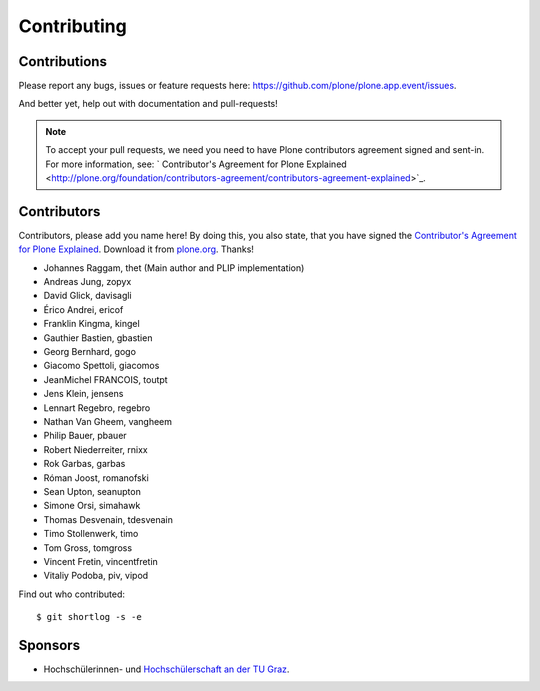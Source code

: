 Contributing
============

Contributions
-------------

Please report any bugs, issues or feature requests here:
https://github.com/plone/plone.app.event/issues.

And better yet, help out with documentation and pull-requests!

.. note::

    To accept your pull requests, we need you need to have Plone contributors
    agreement signed and sent-in. For more information, see:
    ` Contributor's Agreement for Plone Explained <http://plone.org/foundation/contributors-agreement/contributors-agreement-explained>`_.


Contributors
------------

Contributors, please add you name here! By doing this, you also state, that you
have signed the `Contributor's Agreement for Plone Explained
<http://plone.org/foundation/contributors-agreement/contributors-agreement-explained>`_.
Download it from `plone.org
<http://plone.org/foundation/contributors-agreement/agreement.pdf/view>`_.
Thanks!

- Johannes Raggam, thet (Main author and PLIP implementation)
- Andreas Jung, zopyx
- David Glick, davisagli
- Érico Andrei, ericof
- Franklin Kingma, kingel
- Gauthier Bastien, gbastien
- Georg Bernhard, gogo
- Giacomo Spettoli, giacomos
- JeanMichel FRANCOIS, toutpt
- Jens Klein, jensens
- Lennart Regebro, regebro
- Nathan Van Gheem, vangheem
- Philip Bauer, pbauer
- Robert Niederreiter, rnixx
- Rok Garbas, garbas
- Róman Joost, romanofski
- Sean Upton, seanupton
- Simone Orsi, simahawk
- Thomas Desvenain, tdesvenain
- Timo Stollenwerk, timo
- Tom Gross, tomgross
- Vincent Fretin, vincentfretin
- Vitaliy Podoba, piv, vipod

Find out who contributed::

    $ git shortlog -s -e


Sponsors
--------

- Hochschülerinnen- und `Hochschülerschaft an der TU Graz
  <https://htu.tugraz.at/>`_.
